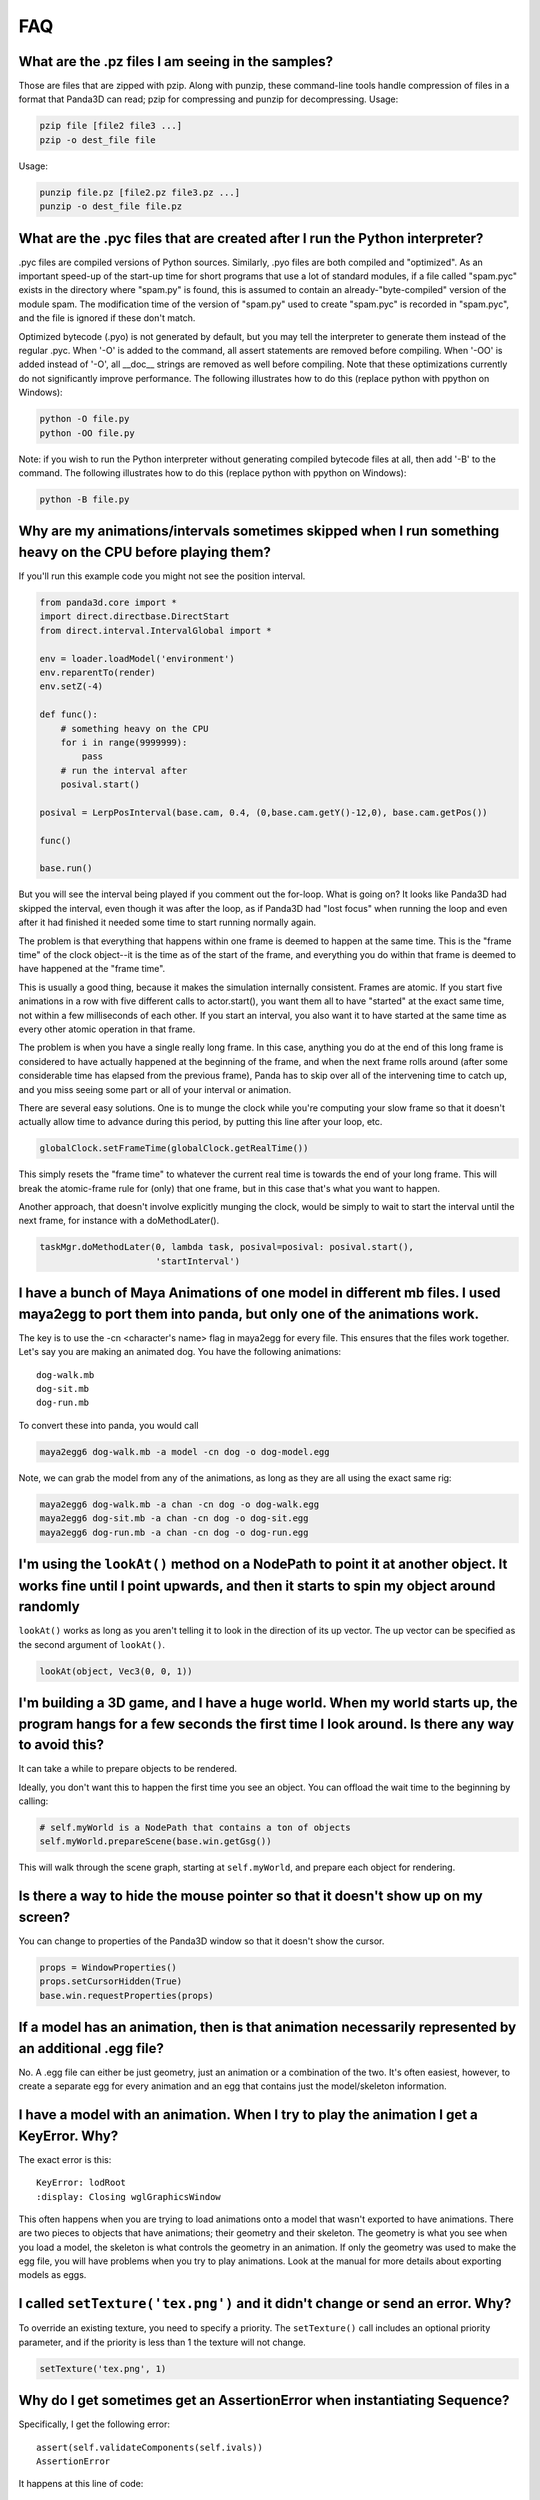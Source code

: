 .. _faq:

FAQ
===

What are the .pz files I am seeing in the samples?
--------------------------------------------------

Those are files that are zipped with pzip. Along with punzip, these command-line
tools handle compression of files in a format that Panda3D can read; pzip for
compressing and punzip for decompressing. Usage:

.. code-block:: bash

   pzip file [file2 file3 ...]
   pzip -o dest_file file

Usage:

.. code-block:: bash

   punzip file.pz [file2.pz file3.pz ...]
   punzip -o dest_file file.pz

What are the .pyc files that are created after I run the Python interpreter?
----------------------------------------------------------------------------

.pyc files are compiled versions of Python sources. Similarly, .pyo files are
both compiled and "optimized". As an important speed-up of the start-up time for
short programs that use a lot of standard modules, if a file called "spam.pyc"
exists in the directory where "spam.py" is found, this is assumed to contain an
already-"byte-compiled" version of the module spam. The modification time of the
version of "spam.py" used to create "spam.pyc" is recorded in "spam.pyc", and
the file is ignored if these don't match.

Optimized bytecode (.pyo) is not generated by default, but you may tell the
interpreter to generate them instead of the regular .pyc. When '-O' is added to
the command, all assert statements are removed before compiling. When '-OO' is
added instead of '-O', all \__doc_\_ strings are removed as well before
compiling. Note that these optimizations currently do not significantly improve
performance. The following illustrates how to do this (replace python with
ppython on Windows):

.. code-block:: bash

   python -O file.py
   python -OO file.py

Note: if you wish to run the Python interpreter without generating compiled
bytecode files at all, then add '-B' to the command. The following illustrates
how to do this (replace python with ppython on Windows):

.. code-block:: bash

   python -B file.py

Why are my animations/intervals sometimes skipped when I run something heavy on the CPU before playing them?
------------------------------------------------------------------------------------------------------------

If you'll run this example code you might not see the position interval.

.. code-block:: python

   from panda3d.core import *
   import direct.directbase.DirectStart
   from direct.interval.IntervalGlobal import *

   env = loader.loadModel('environment')
   env.reparentTo(render)
   env.setZ(-4)

   def func():
       # something heavy on the CPU
       for i in range(9999999):
           pass
       # run the interval after
       posival.start()

   posival = LerpPosInterval(base.cam, 0.4, (0,base.cam.getY()-12,0), base.cam.getPos())

   func()

   base.run()

But you will see the interval being played if you comment out the for-loop. What
is going on? It looks like Panda3D had skipped the interval, even though it was
after the loop, as if Panda3D had "lost focus" when running the loop and even
after it had finished it needed some time to start running normally again.

The problem is that everything that happens within one frame is deemed to happen
at the same time. This is the "frame time" of the clock object--it is the time
as of the start of the frame, and everything you do within that frame is deemed
to have happened at the "frame time".

This is usually a good thing, because it makes the simulation internally
consistent. Frames are atomic. If you start five animations in a row with five
different calls to actor.start(), you want them all to have "started" at the
exact same time, not within a few milliseconds of each other. If you start an
interval, you also want it to have started at the same time as every other
atomic operation in that frame.

The problem is when you have a single really long frame. In this case, anything
you do at the end of this long frame is considered to have actually happened at
the beginning of the frame, and when the next frame rolls around (after some
considerable time has elapsed from the previous frame), Panda has to skip over
all of the intervening time to catch up, and you miss seeing some part or all of
your interval or animation.

There are several easy solutions. One is to munge the clock while you're
computing your slow frame so that it doesn't actually allow time to advance
during this period, by putting this line after your loop, etc.

.. code-block:: python

   globalClock.setFrameTime(globalClock.getRealTime())

This simply resets the "frame time" to whatever the current real time is towards
the end of your long frame. This will break the atomic-frame rule for (only)
that one frame, but in this case that's what you want to happen.

Another approach, that doesn't involve explicitly munging the clock, would be
simply to wait to start the interval until the next frame, for instance with a
doMethodLater().

.. code-block:: python

   taskMgr.doMethodLater(0, lambda task, posival=posival: posival.start(),
                         'startInterval')

I have a bunch of Maya Animations of one model in different mb files. I used maya2egg to port them into panda, but only one of the animations work.
---------------------------------------------------------------------------------------------------------------------------------------------------

The key is to use the -cn <character's name> flag in maya2egg for every file.
This ensures that the files work together. Let's say you are making an animated
dog. You have the following animations::

   dog-walk.mb
   dog-sit.mb
   dog-run.mb

To convert these into panda, you would call

.. code-block:: bash

   maya2egg6 dog-walk.mb -a model -cn dog -o dog-model.egg

Note, we can grab the model from any of the animations, as long as they are all
using the exact same rig:

.. code-block:: bash

   maya2egg6 dog-walk.mb -a chan -cn dog -o dog-walk.egg
   maya2egg6 dog-sit.mb -a chan -cn dog -o dog-sit.egg
   maya2egg6 dog-run.mb -a chan -cn dog -o dog-run.egg

I'm using the ``lookAt()`` method on a NodePath to point it at another object. It works fine until I point upwards, and then it starts to spin my object around randomly
------------------------------------------------------------------------------------------------------------------------------------------------------------------------

``lookAt()`` works as long as you aren't telling it to look in the direction of
its up vector. The up vector can be specified as the second argument of
``lookAt()``.

.. code-block:: python

   lookAt(object, Vec3(0, 0, 1))

I'm building a 3D game, and I have a huge world. When my world starts up, the program hangs for a few seconds the first time I look around. Is there any way to avoid this?
---------------------------------------------------------------------------------------------------------------------------------------------------------------------------

It can take a while to prepare objects to be rendered.

Ideally, you don't want this to happen the first time you see an object. You can
offload the wait time to the beginning by calling:

.. code-block:: python

   # self.myWorld is a NodePath that contains a ton of objects
   self.myWorld.prepareScene(base.win.getGsg())

This will walk through the scene graph, starting at ``self.myWorld``, and
prepare each object for rendering.

Is there a way to hide the mouse pointer so that it doesn't show up on my screen?
---------------------------------------------------------------------------------

You can change to properties of the Panda3D window so that it doesn't show the
cursor.

.. code-block:: python

   props = WindowProperties()
   props.setCursorHidden(True)
   base.win.requestProperties(props)

If a model has an animation, then is that animation necessarily represented by an additional .egg file?
-------------------------------------------------------------------------------------------------------

No. A .egg file can either be just geometry, just an animation or a combination
of the two. It's often easiest, however, to create a separate egg for every
animation and an egg that contains just the model/skeleton information.

I have a model with an animation. When I try to play the animation I get a KeyError. Why?
-----------------------------------------------------------------------------------------

The exact error is this::

   KeyError: lodRoot
   :display: Closing wglGraphicsWindow

This often happens when you are trying to load animations onto a model that
wasn't exported to have animations. There are two pieces to objects that have
animations; their geometry and their skeleton. The geometry is what you see when
you load a model, the skeleton is what controls the geometry in an animation. If
only the geometry was used to make the egg file, you will have problems when you
try to play animations. Look at the manual for more details about exporting
models as eggs.

I called ``setTexture('tex.png')`` and it didn't change or send an error. Why?
------------------------------------------------------------------------------

To override an existing texture, you need to specify a priority. The
``setTexture()`` call includes an optional priority parameter, and if the
priority is less than 1 the texture will not change.

.. code-block:: python

   setTexture('tex.png', 1)

Why do I get sometimes get an AssertionError when instantiating Sequence?
-------------------------------------------------------------------------

Specifically, I get the following error::

   assert(self.validateComponents(self.ivals))
   AssertionError

It happens at this line of code:

.. code-block:: python

   move = Sequence(obj.setX(5))

Sequences and Parallels are a way to combine intervals. You can't put anything
inside them that isn't an interval. The following would have the same effect and
work:

.. code-block:: python

   move = Sequence(Func(obj.setX, 5))

This will start the execution of the function, but not wait for it to finish.

Does Panda3D use degrees or radians?
------------------------------------

Degrees, but see also the ``deg2Rad()`` and ``rad2Deg()`` functions. But note
that functions like ``math.sin()``, ``math.cos()``, ``math.tan()`` are
calculated in radians. Don't forget to convert the values!

Why do all my flat objects look weird when lit?
-----------------------------------------------

Flats don't often have a lot of vertices. Lighting is only calculated at the
vertices, and then linearly interpolated between the vertices. If your vertices
are very far apart, lighting can look very strange--for instance, a point light
in the center of a large polygon might not show up at all. (The light is far
from all four vertices, even though it's very near the polygon's center.)

One solution is to create a model with a lot of polygons to pick up the
lighting. It also helps to make a flat surface slightly curved to improve its
appearance.

Another approach might be to create an ambient light that only affects this
object. See the manual for more detail about attaching lights to objects in your
scene.

To smooth my animations, I used the "interpolate-frames 1" option, but it doesn't work somehow. Why?
----------------------------------------------------------------------------------------------------

Interpolate-frames flag gets set in the PartBundle at the time it is first
created, and then baked into the model cache. Thenceforth, later changes to the
interpolate-frames variable mean nothing. If you changed interpolate-frames
flag, you will also need to empty your modelcache folder.

Actually, it is not recommended to use interpolate-frames; it is a global
setting. It's better to achieve the same effect via
``actor.setBlend(frameBlend=True)``, which is a per-actor setting (and doesn't
get baked into the model cache).

I'm trying to redirect the output of some commands like ``myNode.ls()`` to a file, but the usual method ``python >> file, myNode.ls()`` doesn't work. What's the alternative?
-------------------------------------------------------------------------------------------------------------------------------------------------------------------------------------------------------------------------------------------

There are several alternative approaches. One approach using StringStream is
this:

.. code-block:: python

   strm = StringStream()
   render.ls(strm)
   open('out.txt', 'w').write(strm.getData())

The following is another approach using StringStream:

.. code-block:: python

   strm = StringStream()
   cvMgr.write(strm)
   open('out.txt', 'w').write(strm.getData())

If you don't want to use a StringStream you can do this:

.. code-block:: python

   strm = MultiplexStream()
   strm.addFile(Filename('out.txt'))
   render.ls(strm)

There is also a way to specify the output file in the config file.

.. code-block:: text

   notify-output out.txt

How do I create a node from a string containing a .egg source?
--------------------------------------------------------------

Use the EggData class.

.. code-block:: python

   egg = EggData()
   egg.read(StringStream(eggText))
   model = NodePath(loadEggData(egg))

How can I know which letter is below the pointer when I click on a TextNode?
----------------------------------------------------------------------------

Use the TextAssembler class.

.. code-block:: python

   tn = TextNode('tn')
   tn.setText('abcdef\nghi')
   ta = TextAssembler(tn)
   ta.setWtext(tn.getWtext())
   for ri in range(ta.getNumRows()):
       for ci in range(ta.getNumCols(ri)):
           print("ri = %s, ci = %s, char = %s, pos = %s, %s" %
                 (ri, ci, chr(ta.getCharacter(ri, ci)),
                              ta.getXpos(ri, ci),
                              ta.getYpos(ri, ci)))
